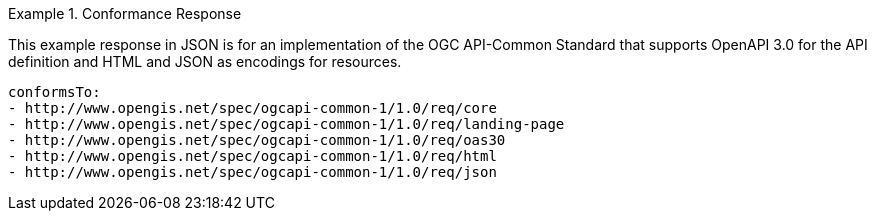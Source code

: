 .Conformance Response
=================
This example response in JSON is for an implementation of the OGC API-Common Standard that supports OpenAPI 3.0 for the API definition and HTML and JSON as encodings for resources.

[source,YAML]
----
conformsTo:
- http://www.opengis.net/spec/ogcapi-common-1/1.0/req/core
- http://www.opengis.net/spec/ogcapi-common-1/1.0/req/landing-page
- http://www.opengis.net/spec/ogcapi-common-1/1.0/req/oas30
- http://www.opengis.net/spec/ogcapi-common-1/1.0/req/html
- http://www.opengis.net/spec/ogcapi-common-1/1.0/req/json
----
=================
